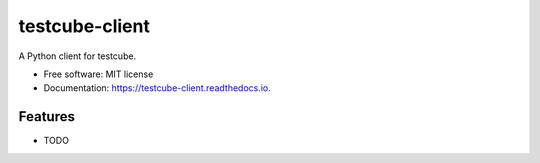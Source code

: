 ===============
testcube-client
===============


.. image:: https://img.shields.io/pypi/v/testcube_client.svg
        :target: https://pypi.python.org/pypi/testcube-client

.. image:: https://img.shields.io/travis/tobyqin/testcube_client.svg
        :target: https://travis-ci.org/tobyqin/testcube-client

.. image:: https://readthedocs.org/projects/testcube-client/badge/?version=latest
        :target: https://testcube-client.readthedocs.io/en/latest/?badge=latest
        :alt: Documentation Status

.. image:: https://pyup.io/repos/github/tobyqin/testcube_client/shield.svg
     :target: https://pyup.io/repos/github/tobyqin/testcube-client/
     :alt: Updates


A Python client for testcube.


* Free software: MIT license
* Documentation: https://testcube-client.readthedocs.io.


Features
--------

* TODO
